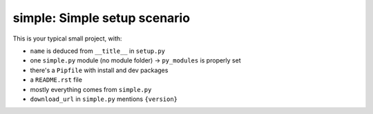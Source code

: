 simple: Simple setup scenario
=============================

This is your typical small project, with:

.. [[end long_description]]

- ``name`` is deduced from ``__title__`` in ``setup.py``

- one ``simple.py`` module (no module folder) -> ``py_modules`` is properly set

- there's a ``Pipfile`` with install and dev packages

- a ``README.rst`` file

- mostly everything comes from ``simple.py``

- ``download_url`` in ``simple.py`` mentions ``{version}``
